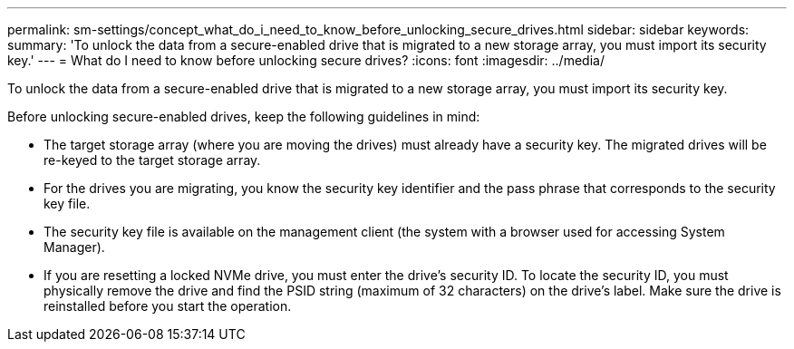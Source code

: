 ---
permalink: sm-settings/concept_what_do_i_need_to_know_before_unlocking_secure_drives.html
sidebar: sidebar
keywords: 
summary: 'To unlock the data from a secure-enabled drive that is migrated to a new storage array, you must import its security key.'
---
= What do I need to know before unlocking secure drives?
:icons: font
:imagesdir: ../media/

[.lead]
To unlock the data from a secure-enabled drive that is migrated to a new storage array, you must import its security key.

Before unlocking secure-enabled drives, keep the following guidelines in mind:

* The target storage array (where you are moving the drives) must already have a security key. The migrated drives will be re-keyed to the target storage array.
* For the drives you are migrating, you know the security key identifier and the pass phrase that corresponds to the security key file.
* The security key file is available on the management client (the system with a browser used for accessing System Manager).
* If you are resetting a locked NVMe drive, you must enter the drive's security ID. To locate the security ID, you must physically remove the drive and find the PSID string (maximum of 32 characters) on the drive's label. Make sure the drive is reinstalled before you start the operation.
